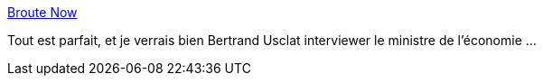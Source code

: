 :jbake-type: post
:jbake-status: published
:jbake-title: Broute Now
:jbake-tags: humour,startup,cynisme,économie,_mois_mars,_année_2021
:jbake-date: 2021-03-19
:jbake-depth: ../
:jbake-uri: shaarli/1616149783000.adoc
:jbake-source: https://nicolas-delsaux.hd.free.fr/Shaarli?searchterm=https%3A%2F%2Fbroutenow.fr%2F&searchtags=humour+startup+cynisme+%C3%A9conomie+_mois_mars+_ann%C3%A9e_2021
:jbake-style: shaarli

https://broutenow.fr/[Broute Now]

Tout est parfait, et je verrais bien Bertrand Usclat interviewer le ministre de l'économie ...
